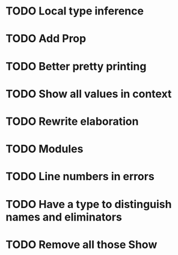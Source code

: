 * TODO Local type inference
* TODO Add Prop
* TODO Better pretty printing
* TODO Show all values in context
* TODO Rewrite elaboration 
* TODO Modules

* TODO Line numbers in errors
* TODO Have a type to distinguish names and eliminators
* TODO Remove all those Show
